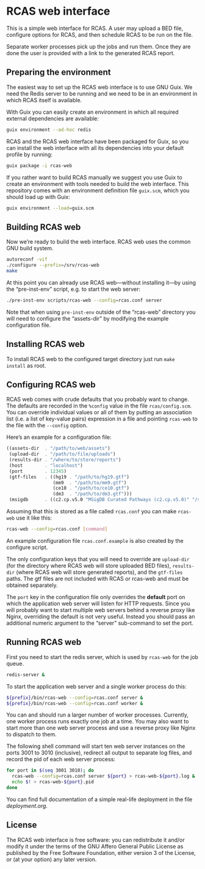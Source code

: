 * RCAS web interface

This is a simple web interface for RCAS.  A user may upload a BED
file, configure options for RCAS, and then schedule RCAS to be run on
the file.

Separate worker processes pick up the jobs and run them.  Once they
are done the user is provided with a link to the generated RCAS
report.

** Preparing the environment

The easiest way to set up the RCAS web interface is to use GNU Guix.
We need the Redis server to be running and we need to be in an
environment in which RCAS itself is available.

With Guix you can easily create an environment in which all required
external dependencies are available:

#+BEGIN_SRC sh
guix environment --ad-hoc redis
#+END_SRC

RCAS and the RCAS web interface have been packaged for Guix, so you
can install the web interface with all its dependencies into your
default profile by running:

#+BEGIN_SRC sh
guix package -i rcas-web
#+END_SRC

If you rather want to build RCAS manually we suggest you use Guix to
create an environment with tools needed to build the web interface.
This repository comes with an environment definition file =guix.scm=,
which you should load up with Guix:

#+BEGIN_SRC sh
guix environment --load=guix.scm
#+END_SRC

** Building RCAS web

Now we’re ready to build the web interface.  RCAS web uses the common
GNU build system.

#+BEGIN_SRC sh
autoreconf -vif
./configure --prefix=/srv/rcas-web
make
#+END_SRC

At this point you can already use RCAS web—without installing it—by
using the “pre-inst-env” script, e.g. to start the web server:

#+BEGIN_SRC sh
./pre-inst-env scripts/rcas-web --config=rcas.conf server
#+END_SRC

Note that when using =pre-inst-env= outside of the “rcas-web”
directory you will need to configure the “assets-dir” by modifying the
example configuration file.

** Installing RCAS web

To install RCAS web to the configured target directory just run =make
install= as root.

** Configuring RCAS web

RCAS web comes with crude defaults that you probably want to change.
The defaults are recorded in the =%config= value in the file
=rcas/config.scm=.  You can override individual values or all of them
by putting an association list (i.e. a list of key-value pairs)
expression in a file and pointing =rcas-web= to the file with the
=--config= option.

Here’s an example for a configuration file:

#+BEGIN_SRC scheme
((assets-dir  . "/path/to/web/assets")
 (upload-dir  . "/path/to/file/uploads")
 (results-dir . "/where/to/store/reports")
 (host        . "localhost")
 (port        . 12345)
 (gtf-files   . ((hg19 . "/path/to/hg19.gtf")
                 (mm9  . "/path/to/mm9.gtf")
                 (ce10 . "/path/to/ce10.gtf")
                 (dm3  . "/path/to/dm3.gtf")))
 (msigdb      . ((c2.cp.v5.0 "MSigDB Curated Pathways (c2.cp.v5.0)" "/srv/rcas-web/msigdb/c2.cp.v5.0.entrez.gmt"))))
#+END_SRC

Assuming that this is stored as a file called =rcas.conf= you can make
=rcas-web= use it like this:

#+BEGIN_SRC sh
rcas-web --config=rcas.conf [command]
#+END_SRC

An example configuration file =rcas.conf.example= is also created by
the configure script.

The only configuration keys that you will need to override are
=upload-dir= (for the directory where RCAS web will store uploaded BED
files), =results-dir= (where RCAS web will store generated reports),
and the =gtf-files= paths.  The gtf files are not included with RCAS
or rcas-web and must be obtained separately.

The =port= key in the configuration file only overrides the *default*
port on which the application web server will listen for HTTP
requests.  Since you will probably want to start multiple web servers
behind a reverse proxy like Nginx, overriding the default is not very
useful.  Instead you should pass an additional numeric argument to the
“server” sub-command to set the port.

** Running RCAS web

First you need to start the redis server, which is used by =rcas-web=
for the job queue.

#+BEGIN_SRC sh
redis-server &
#+END_SRC

To start the application web server and a single worker process do this:

#+BEGIN_SRC sh
${prefix}/bin/rcas-web --config=rcas.conf server &
${prefix}/bin/rcas-web --config=rcas.conf worker &
#+END_SRC

You can and should run a larger number of worker processes.
Currently, one worker process runs exactly one job at a time.  You may
also want to start more than one web server process and use a reverse
proxy like Nginx to dispatch to them.

The following shell command will start ten web server instances on the
ports 3001 to 3010 (inclusive), redirect all output to separate log
files, and record the pid of each web server process:

#+BEGIN_SRC sh
for port in $(seq 3001 3010); do
  rcas-web --config=rcas.conf server ${port} > rcas-web-${port}.log &
  echo $! > rcas-web-${port}.pid
done
#+END_SRC

You can find full documentation of a simple real-life deployment in
the file [[deployment.org]].

** License

The RCAS web interface is free software: you can redistribute it
and/or modify it under the terms of the GNU Affero General Public
License as published by the Free Software Foundation, either version 3
of the License, or (at your option) any later version.

